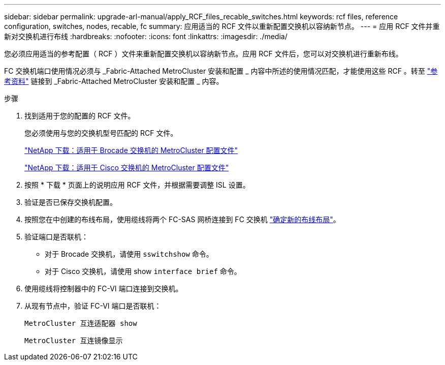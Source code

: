 ---
sidebar: sidebar 
permalink: upgrade-arl-manual/apply_RCF_files_recable_switches.html 
keywords: rcf files, reference configuration, switches, nodes, recable, fc 
summary: 应用适当的 RCF 文件以重新配置交换机以容纳新节点。 
---
= 应用 RCF 文件并重新对交换机进行布线
:hardbreaks:
:nofooter: 
:icons: font
:linkattrs: 
:imagesdir: ./media/


[role="lead"]
您必须应用适当的参考配置（ RCF ）文件来重新配置交换机以容纳新节点。应用 RCF 文件后，您可以对交换机进行重新布线。

FC 交换机端口使用情况必须与 _Fabric-Attached MetroCluster 安装和配置 _ 内容中所述的使用情况匹配，才能使用这些 RCF 。转至 link:other_references.html["参考资料"] 链接到 _Fabric-Attached MetroCluster 安装和配置 _ 内容。

.步骤
. 找到适用于您的配置的 RCF 文件。
+
您必须使用与您的交换机型号匹配的 RCF 文件。

+
link:http://mysupport.netapp.com/NOW/download/software/metrocluster_brocade/sanswitch/index.shtml["NetApp 下载：适用于 Brocade 交换机的 MetroCluster 配置文件"]

+
link:http://mysupport.netapp.com/NOW/download/software/metrocluster_cisco/sanswitch/index.shtml["NetApp 下载：适用于 Cisco 交换机的 MetroCluster 配置文件"]

. 按照 * 下载 * 页面上的说明应用 RCF 文件，并根据需要调整 ISL 设置。
. 验证是否已保存交换机配置。
. 按照您在中创建的布线布局，使用缆线将两个 FC-SAS 网桥连接到 FC 交换机 link:determine_new_cabling_layout.html["确定新的布线布局"]。
. 验证端口是否联机：
+
** 对于 Brocade 交换机，请使用 `sswitchshow` 命令。
** 对于 Cisco 交换机，请使用 show `interface brief` 命令。


. 使用缆线将控制器中的 FC-VI 端口连接到交换机。
. 从现有节点中，验证 FC-VI 端口是否联机：
+
`MetroCluster 互连适配器 show`

+
`MetroCluster 互连镜像显示`


